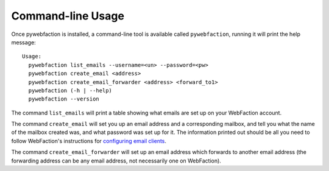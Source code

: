.. _cli:

Command-line Usage
==================

Once pywebfaction is installed, a command-line tool is available
called ``pywebfaction``, running it will print the help message::

    Usage:
      pywebfaction list_emails --username=<un> --password=<pw>
      pywebfaction create_email <address>
      pywebfaction create_email_forwarder <address> <forward_to1>
      pywebfaction (-h | --help)
      pywebfaction --version

The command ``list_emails`` will print a table showing what emails
are set up on your WebFaction account.

The command ``create_email`` will set you up an email address and a
corresponding mailbox, and tell you what the name of the mailbox
created was, and what password was set up for it. The information
printed out should be all you need to follow WebFaction's
instructions for `configuring email clients
<http://docs.webfaction.com/user-guide/email_clients/other.html>`_.

The command ``create_email_forwarder`` will set up an email address
which forwards to another email address (the forwarding address can
be any email address, not necessarily one on WebFaction).
